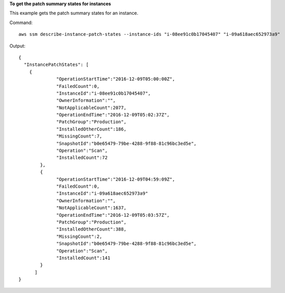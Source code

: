 **To get the patch summary states for instances**

This example gets the patch summary states for an instance.

Command::

  aws ssm describe-instance-patch-states --instance-ids "i-08ee91c0b17045407" "i-09a618aec652973a9"

Output::

  {
    "InstancePatchStates": [
      {
		"OperationStartTime":"2016-12-09T05:00:00Z",
		"FailedCount":0,
		"InstanceId":"i-08ee91c0b17045407",
		"OwnerInformation":"",
		"NotApplicableCount":2077,
		"OperationEndTime":"2016-12-09T05:02:37Z",
		"PatchGroup":"Production",
		"InstalledOtherCount":186,
		"MissingCount":7,
		"SnapshotId":"b0e65479-79be-4288-9f88-81c96bc3ed5e",
		"Operation":"Scan",
		"InstalledCount":72
	  },
	  {
		"OperationStartTime":"2016-12-09T04:59:09Z",
		"FailedCount":0,
		"InstanceId":"i-09a618aec652973a9"
		"OwnerInformation":"",
		"NotApplicableCount":1637,
		"OperationEndTime":"2016-12-09T05:03:57Z",
		"PatchGroup":"Production",
		"InstalledOtherCount":388,
		"MissingCount":2,
		"SnapshotId":"b0e65479-79be-4288-9f88-81c96bc3ed5e",
		"Operation":"Scan",
		"InstalledCount":141
	  }
	]
  }
